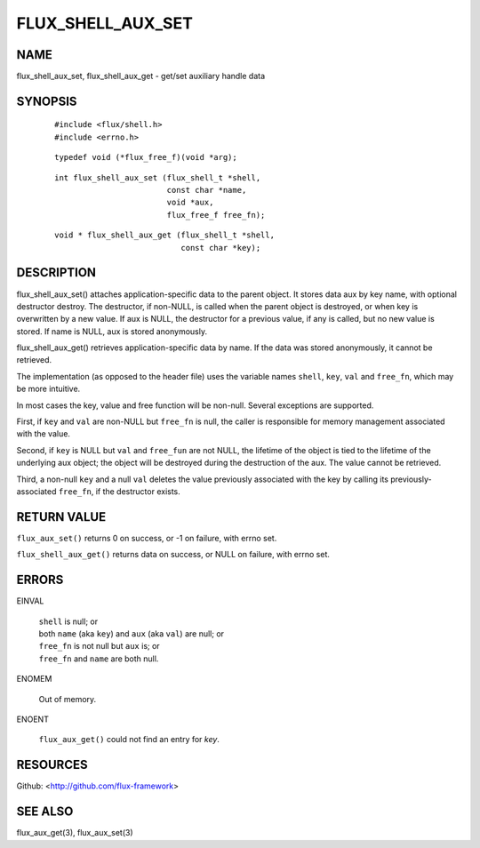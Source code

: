 ==================
FLUX_SHELL_AUX_SET
==================


NAME
====

flux_shell_aux_set, flux_shell_aux_get - get/set auxiliary handle data

SYNOPSIS
========

   ::

      #include <flux/shell.h>
      #include <errno.h>

..

   ::

      typedef void (*flux_free_f)(void *arg);

   ::

      int flux_shell_aux_set (flux_shell_t *shell,
                              const char *name,
                              void *aux,
                              flux_free_f free_fn);

..

   ::

      void * flux_shell_aux_get (flux_shell_t *shell,
                                 const char *key);

DESCRIPTION
===========

flux_shell_aux_set() attaches application-specific data to the parent object. It stores data aux by key name, with optional destructor destroy. The destructor, if non-NULL, is called when the parent object is destroyed, or when key is overwritten by a new value. If aux is NULL, the destructor for a previous value, if any is called, but no new value is stored. If name is NULL, aux is stored anonymously.

flux_shell_aux_get() retrieves application-specific data by name. If the data was stored anonymously, it cannot be retrieved.

The implementation (as opposed to the header file) uses the variable names ``shell``, ``key``, ``val`` and ``free_fn``, which may be more intuitive.

In most cases the key, value and free function will be non-null. Several exceptions are supported.

First, if ``key`` and ``val`` are non-NULL but ``free_fn`` is null, the caller is responsible for memory management associated with the value.

Second, if ``key`` is NULL but ``val`` and ``free_fun`` are not NULL, the lifetime of the object is tied to the lifetime of the underlying aux object; the object will be destroyed during the destruction of the aux. The value cannot be retrieved.

Third, a non-null ``key`` and a null ``val`` deletes the value previously associated with the key by calling its previously-associated ``free_fn``, if the destructor exists.

RETURN VALUE
============

``flux_aux_set()`` returns 0 on success, or -1 on failure, with errno set.

``flux_shell_aux_get()`` returns data on success, or NULL on failure, with errno set.

ERRORS
======

EINVAL

   | ``shell`` is null; or
   | both ``name`` (aka ``key``) and ``aux`` (aka ``val``) are null; or
   | ``free_fn`` is not null but ``aux`` is; or
   | ``free_fn`` and ``name`` are both null.

ENOMEM

   Out of memory.

ENOENT

   ``flux_aux_get()`` could not find an entry for *key*.

RESOURCES
=========

Github: <http://github.com/flux-framework>

SEE ALSO
========

flux_aux_get(3), flux_aux_set(3)
